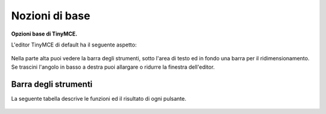 Nozioni di base
===============

**Opzioni base di TinyMCE.**

L'editor TinyMCE di default ha il seguente aspetto:

.. figure:: ../_static/tiny_start.jpg
   :align: center
   :alt: null

Nella parte alta puoi vedere la barra degli strumenti, sotto l'area di testo ed in fondo una
barra per il ridimensionamento. 
Se trascini l'angolo in basso a destra puoi allargare o ridurre la finestra dell'editor.

Barra degli strumenti
---------------------

La seguente tabella descrive le funzioni ed il risultato di ogni pulsante.

.. figure:: ../_static/tiny-mce-toolbar.png
   :align: center
   :alt: null

